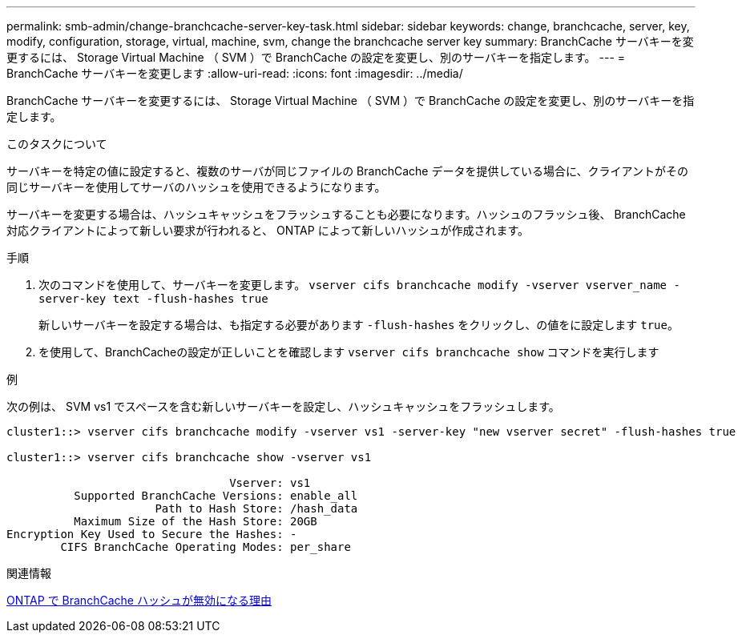 ---
permalink: smb-admin/change-branchcache-server-key-task.html 
sidebar: sidebar 
keywords: change, branchcache, server, key, modify, configuration, storage, virtual, machine, svm, change the branchcache server key 
summary: BranchCache サーバキーを変更するには、 Storage Virtual Machine （ SVM ）で BranchCache の設定を変更し、別のサーバキーを指定します。 
---
= BranchCache サーバキーを変更します
:allow-uri-read: 
:icons: font
:imagesdir: ../media/


[role="lead"]
BranchCache サーバキーを変更するには、 Storage Virtual Machine （ SVM ）で BranchCache の設定を変更し、別のサーバキーを指定します。

.このタスクについて
サーバキーを特定の値に設定すると、複数のサーバが同じファイルの BranchCache データを提供している場合に、クライアントがその同じサーバキーを使用してサーバのハッシュを使用できるようになります。

サーバキーを変更する場合は、ハッシュキャッシュをフラッシュすることも必要になります。ハッシュのフラッシュ後、 BranchCache 対応クライアントによって新しい要求が行われると、 ONTAP によって新しいハッシュが作成されます。

.手順
. 次のコマンドを使用して、サーバキーを変更します。 `vserver cifs branchcache modify -vserver vserver_name -server-key text -flush-hashes true`
+
新しいサーバキーを設定する場合は、も指定する必要があります `-flush-hashes` をクリックし、の値をに設定します `true`。

. を使用して、BranchCacheの設定が正しいことを確認します `vserver cifs branchcache show` コマンドを実行します


.例
次の例は、 SVM vs1 でスペースを含む新しいサーバキーを設定し、ハッシュキャッシュをフラッシュします。

[listing]
----
cluster1::> vserver cifs branchcache modify -vserver vs1 -server-key "new vserver secret" -flush-hashes true

cluster1::> vserver cifs branchcache show -vserver vs1

                                 Vserver: vs1
          Supported BranchCache Versions: enable_all
                      Path to Hash Store: /hash_data
          Maximum Size of the Hash Store: 20GB
Encryption Key Used to Secure the Hashes: -
        CIFS BranchCache Operating Modes: per_share
----
.関連情報
xref:reasons-invalidates-branchcache-hashes-concept.adoc[ONTAP で BranchCache ハッシュが無効になる理由]
